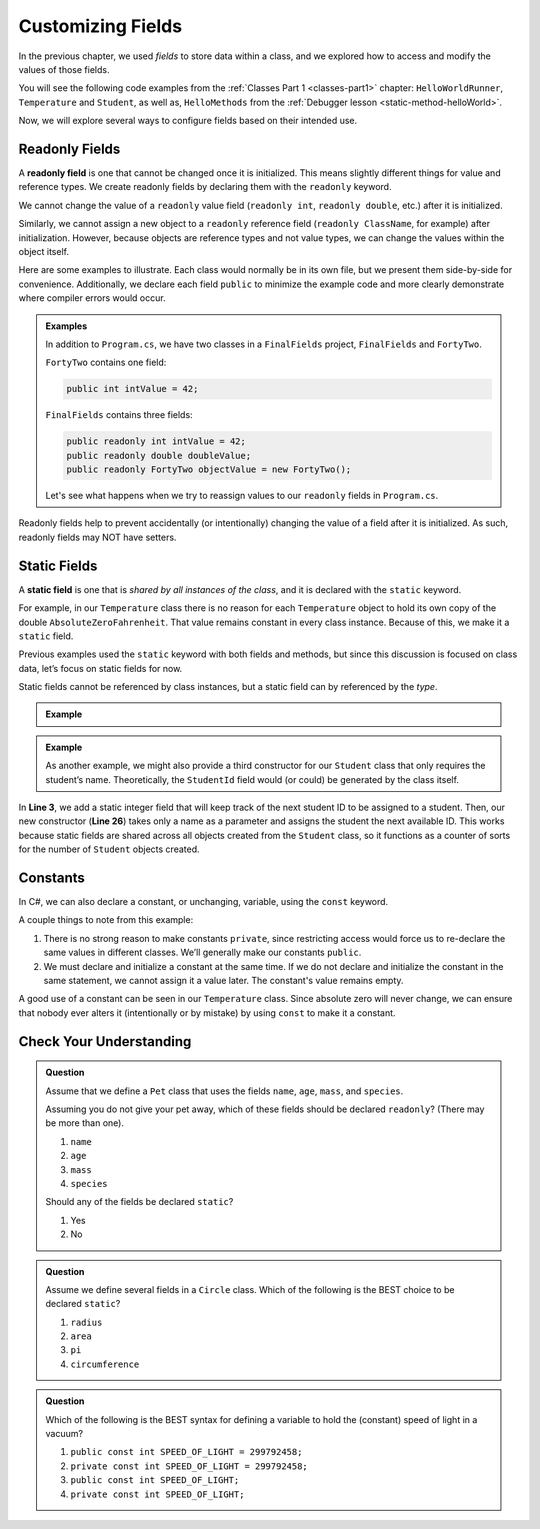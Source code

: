 Customizing Fields
===================

In the previous chapter, we used *fields* to store data within a class, and we
explored how to access and modify the values of those fields.

You will see the following code examples from the :ref:`Classes Part 1 <classes-part1>` chapter: ``HelloWorldRunner``, ``Temperature`` and ``Student``, as well as,  ``HelloMethods`` from the :ref:`Debugger lesson <static-method-helloWorld>`.

Now, we will explore several ways to configure fields based on their intended
use.

.. index:: ! readonly field, ! readonly

Readonly Fields
---------------

A **readonly field** is one that cannot be changed once it is initialized. This
means slightly different things for value and reference types. We create readonly
fields by declaring them with the ``readonly`` keyword.

We cannot change the value of a ``readonly`` value field (``readonly int``,
``readonly double``, etc.) after it is initialized.

Similarly, we cannot assign a new object to a ``readonly`` reference field
(``readonly ClassName``, for example) after
initialization. However, because objects are reference types and not value types, we can change the values within the object itself.

Here are some examples to illustrate. Each class would normally be in its own
file, but we present them side-by-side for convenience. Additionally, we
declare each field ``public`` to minimize the example code and more clearly
demonstrate where compiler errors would occur.

.. admonition:: Examples

   In addition to ``Program.cs``, we have two classes in a ``FinalFields`` project, ``FinalFields`` and ``FortyTwo``.

   ``FortyTwo`` contains one field:

   .. sourcecode:: csharp

      public int intValue = 42;

   ``FinalFields`` contains three fields:

   .. sourcecode:: csharp

      public readonly int intValue = 42;
      public readonly double doubleValue;
      public readonly FortyTwo objectValue = new FortyTwo();

   Let's see what happens when we try to reassign values to our ``readonly`` fields in ``Program.cs``.

   .. sourcecode:: csharp
      :linenos:

      class Program
      { 
         static void Main(string[] args)
         {
            FinalFields demo = new FinalFields();

            // This would result in a compiler error because IntValue has already been initialized.
            demo.intValue = 6;

            // This isn't allowed since we didn't initialize DoubleValue in the class declaration.
            demo.doubleValue = 42.0;

            // This would result in a compiler error.
            demo.doubleValue = 6.0;

            // This would result in a compiler error, since we're trying to
            // give objectValue a different object value.
            demo.objectValue = new FortyTwo();

            // However, this is allowed since we're changing a field
            // inside the final object, and not changing which object
            // objectValue refers to.
            demo.objectValue.intValue = 6;
         }
      }

Readonly fields help to prevent accidentally (or intentionally) changing the
value of a field after it is initialized. As such, readonly fields may NOT
have setters.

.. index:: ! static field

Static Fields
--------------

A **static field** is one that is *shared by all instances of the class*, and
it is declared with the ``static`` keyword.

For example, in our ``Temperature`` class there is no reason for each
``Temperature`` object to hold its own copy of the double
``AbsoluteZeroFahrenheit``. That value remains constant in every class instance. Because of this, we make it a ``static`` field.

Previous examples used the ``static`` keyword with both fields and methods, but
since this discussion is focused on class data, let’s focus on static fields for now.

.. _temp-argument-out-of-range-exception:

.. sourcecode:: csharp
   :linenos:

   public class Temperature 
   {

      private double fahrenheit;
      public static double absoluteZeroFahrenheit { get; } = -459.67;

      public double Fahrenheit
      {
         get
         {
            return fahrenheit;
         }
         set
         {
            try
            {

               if (value < absoluteZeroFahrenheit)
               {
                  throw new ArgumentOutOfRangeException("Value is below absolute zero");
               }
            fahrenheit = value;
            }
            catch(ArgumentOutOfRangeException e)
            {
               fahrenheit = absoluteZeroFahrenheit;
               Console.WriteLine(e);
            }
         }
      }
   }

Static fields cannot be referenced by class instances, but a static field can by referenced by the *type*.

.. admonition:: Example

   .. sourcecode:: csharp
      :lineno-start: 6

      // If the static field is public, we can do this
      Console.WriteLine("Absolute zero in F is: " + Temperature.absoluteZeroFahrenheit);

      // If we have an object named "temp" of type Temperature, we cannot do this. 
      Console.WriteLine("Absolute zero in F is: " + temp.absoluteZeroFahrenheit);

.. admonition:: Example

   As another example, we might also provide a third constructor for our
   ``Student`` class that only requires the student’s name. Theoretically, the
   ``StudentId`` field would (or could) be generated by the class itself.

   .. sourcecode:: csharp
      :linenos:

      public class Student {

         private static int nextStudentId = 1;
         public string Name { get; set; }
         private readonly int studentId;
         public int NumberOfCredits { get; set; }
         public double Gpa { get; set; }

         public Student(string name, int sId, int numberOfCredits, double gpa)
         {
            Name = name;
            studentId = sId;
            NumberOfCredits = numberOfCredits;
            Gpa = gpa;
         }

         public Student(string name, int sId)
         {
            Name = name;
            studentId = sId;
            NumberOfCredits = 0;
            Gpa = 0.0;
         }

         public Student(string name)
         {
            Name = name;
            studentId = nextStudentId;
            nextStudentId++;
            NumberOfCredits = 0;
            Gpa = 0.0;
         }
      }

In **Line 3**, we add a static integer field that will keep track of the next
student ID to be assigned to a student. Then, our new constructor (**Line 26**)
takes only a name as a parameter and assigns the student the next available ID.
This works because static fields are shared across all objects created from
the ``Student`` class, so it functions as a counter of sorts for the number of
``Student`` objects created.

Constants
---------

In C#, we can also declare a constant, or unchanging, variable, using the ``const`` keyword.

.. sourcecode:: csharp
   :linenos:

   public class Constants {
      public const double PI = 3.14159;
      public const string FIRST_PRESIDENT = "George Washington";
   }

A couple things to note from this example:

#. There is no strong reason to make constants ``private``, since restricting
   access would force us to re-declare the same values in different classes.
   We’ll generally make our constants ``public``.
#. We must declare and initialize a constant at the same time. If we do not
   declare and initialize the constant in the same statement, we cannot assign
   it a value later. The constant's value remains empty.

A good use of a constant can be seen in our ``Temperature`` class. Since
absolute zero will never change, we can ensure that nobody ever alters it
(intentionally or by mistake) by using ``const`` to make it a constant.

.. sourcecode:: csharp
   :linenos:

   public class Temperature {

      private double fahrenheit;

      public const double ABSOLUTE_ZERO_FAHRENHEIT = -459.67;

      /* rest of the class... */

   }

Check Your Understanding
-------------------------

.. admonition:: Question

   Assume that we define a ``Pet`` class that uses the fields ``name``,
   ``age``, ``mass``, and ``species``.

   Assuming you do not give your pet away, which of these fields should be
   declared ``readonly``? (There may be more than one).

   #. ``name``
   #. ``age``
   #. ``mass``
   #. ``species``

   Should any of the fields be declared ``static``?

   #. Yes
   #. No

.. The correct answers are "name", "species", and "No".

.. admonition:: Question

   Assume we define several fields in a ``Circle`` class. Which of
   the following is the BEST choice to be declared ``static``?

   #. ``radius``
   #. ``area``
   #. ``pi``
   #. ``circumference``

.. The correct answer is "pi".

.. admonition:: Question

   Which of the following is the BEST syntax for defining a variable to hold
   the (constant) speed of light in a vacuum?

   #. ``public const int SPEED_OF_LIGHT = 299792458;``
   #. ``private const int SPEED_OF_LIGHT = 299792458;``
   #. ``public const int SPEED_OF_LIGHT;``
   #. ``private const int SPEED_OF_LIGHT;``

.. The correct answer is "public const int SPEED_OF_LIGHT = 299792458;".
